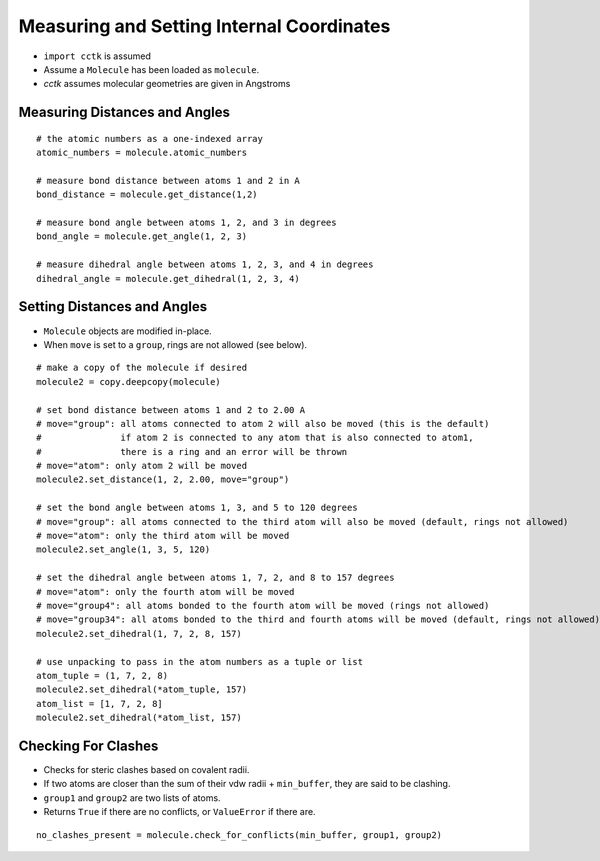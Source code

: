 .. _recipe_03:

==========================================
Measuring and Setting Internal Coordinates
==========================================

- ``import cctk`` is assumed
- Assume a ``Molecule`` has been loaded as ``molecule``.
- *cctk* assumes molecular geometries are given in Angstroms

""""""""""""""""""""""""""""""
Measuring Distances and Angles
""""""""""""""""""""""""""""""

::

    # the atomic numbers as a one-indexed array
    atomic_numbers = molecule.atomic_numbers

    # measure bond distance between atoms 1 and 2 in A
    bond_distance = molecule.get_distance(1,2)

    # measure bond angle between atoms 1, 2, and 3 in degrees
    bond_angle = molecule.get_angle(1, 2, 3)

    # measure dihedral angle between atoms 1, 2, 3, and 4 in degrees
    dihedral_angle = molecule.get_dihedral(1, 2, 3, 4)

""""""""""""""""""""""""""""
Setting Distances and Angles
""""""""""""""""""""""""""""

- ``Molecule`` objects are modified in-place.
- When ``move`` is set to a ``group``, rings are not allowed (see below).

::

    # make a copy of the molecule if desired
    molecule2 = copy.deepcopy(molecule)

    # set bond distance between atoms 1 and 2 to 2.00 A
    # move="group": all atoms connected to atom 2 will also be moved (this is the default)
    #               if atom 2 is connected to any atom that is also connected to atom1,
    #               there is a ring and an error will be thrown
    # move="atom": only atom 2 will be moved
    molecule2.set_distance(1, 2, 2.00, move="group")
    
    # set the bond angle between atoms 1, 3, and 5 to 120 degrees
    # move="group": all atoms connected to the third atom will also be moved (default, rings not allowed)
    # move="atom": only the third atom will be moved
    molecule2.set_angle(1, 3, 5, 120)

    # set the dihedral angle between atoms 1, 7, 2, and 8 to 157 degrees
    # move="atom": only the fourth atom will be moved
    # move="group4": all atoms bonded to the fourth atom will be moved (rings not allowed)
    # move="group34": all atoms bonded to the third and fourth atoms will be moved (default, rings not allowed)
    molecule2.set_dihedral(1, 7, 2, 8, 157)

    # use unpacking to pass in the atom numbers as a tuple or list
    atom_tuple = (1, 7, 2, 8)
    molecule2.set_dihedral(*atom_tuple, 157)
    atom_list = [1, 7, 2, 8]
    molecule2.set_dihedral(*atom_list, 157)

""""""""""""""""""""
Checking For Clashes
""""""""""""""""""""

- Checks for steric clashes based on covalent radii.
- If two atoms are closer than the sum of their vdw radii + ``min_buffer``, they are said to be clashing.
- ``group1`` and ``group2`` are two lists of atoms.
- Returns ``True`` if there are no conflicts, or ``ValueError`` if there are.

::

        no_clashes_present = molecule.check_for_conflicts(min_buffer, group1, group2)
        

